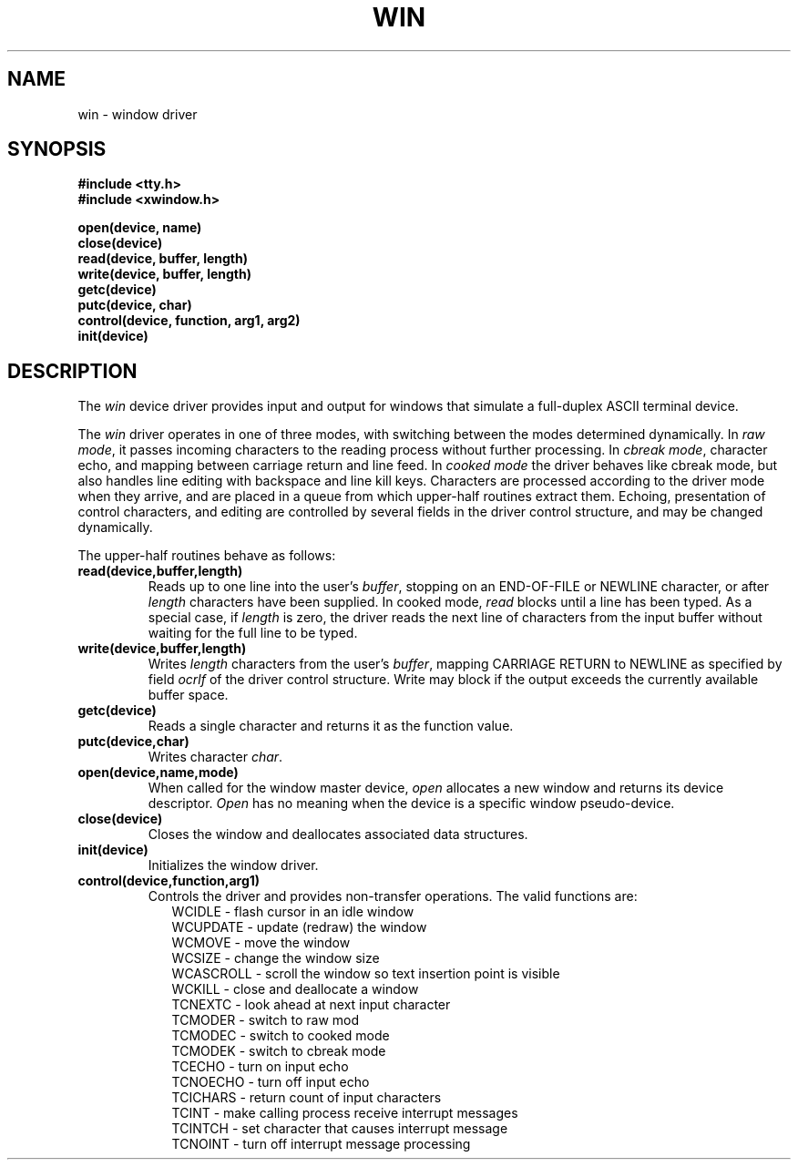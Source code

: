 .TH WIN 4
.SH NAME
win \- window driver
.SX driver win
.IX win
.SH SYNOPSIS
.nf
.B #include <tty.h>
.B #include <xwindow.h>
.sp
.B open(device, name)
.B close(device)
.B read(device, buffer, length)
.B write(device, buffer, length)
.B getc(device)
.B putc(device, char)
.B control(device, function, arg1, arg2)
.B init(device)
.SH DESCRIPTION
.PP
The \f2win\f1 device driver provides input and output for
windows that simulate a full-duplex ASCII terminal device.
.PP
The \f2win\f1 driver operates in one of three modes, with switching
between the modes determined dynamically.
In \f2raw mode\f1, it passes incoming characters to the reading
process without further processing.
In \f2cbreak mode\f1,
character echo, and mapping between carriage return and line feed.
In \f2cooked mode\f1 the driver behaves like cbreak mode, but
also handles line editing with backspace and line kill keys.
Characters are processed according to the driver mode when they arrive,
and are placed in a queue from which upper-half routines extract them.
Echoing, presentation of control characters, and editing are controlled
by several fields in the driver control structure,
and may be changed dynamically.
.PP
The upper-half routines behave as follows:
.TP
.B read(device,buffer,length)
Reads up to one line into the user's \f2buffer\f1, stopping on
an END-OF-FILE or NEWLINE character, or after \f2length\f1
characters have been supplied.
In cooked mode, \f2read\f1 blocks until a line has been typed.
As a special case, if \f2length\f1 is zero, the driver reads
the next line of characters from the input buffer without waiting
for the full line to be typed.
.TP
.B write(device,buffer,length)
Writes \f2length\f1 characters from the user's \f2buffer\f1,
mapping CARRIAGE RETURN to NEWLINE as specified by field \f2ocrlf\f1
of the driver control structure.
Write may block if the output exceeds the currently available
buffer space.
.TP
.B getc(device)
Reads a single character and returns it as the function value.
.TP
.B putc(device,char)
Writes character \f2char\f1.
.TP
.B open(device,name,mode)
When called for the window master device, \f2open\f1 allocates a new window
and returns its device descriptor.
\f2Open\f1 has no meaning when the device is a specific window pseudo-device.
.TP
.B close(device)
Closes the window and deallocates associated data structures.
.TP
.B init(device)
Initializes the window driver.
.TP
.B control(device,function,arg1)
Controls the driver and provides non-transfer operations.
The valid functions are:
.nf
.in +0.2i
WCIDLE \- flash cursor in an idle window
WCUPDATE \- update (redraw) the window
WCMOVE \- move the window
WCSIZE \- change the window size
WCASCROLL \- scroll the window so text insertion point is visible
WCKILL \- close and deallocate a window
TCNEXTC \- look ahead at next input character
TCMODER \- switch to raw mod
TCMODEC \- switch to cooked mode
TCMODEK \- switch to cbreak mode
TCECHO \- turn on input echo
TCNOECHO \- turn off input echo
TCICHARS \- return count of input characters
TCINT \- make calling process receive interrupt messages
TCINTCH \- set character that causes interrupt message
TCNOINT \- turn off interrupt message processing
.fi
.in -0.2i
